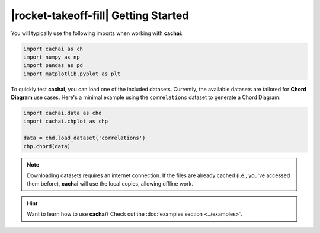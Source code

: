 .. rst-class:: hide-me

|rocket-takeoff-fill| Getting Started
====================================================================================================

.. raw:: html

   <div class="section-banner">
        <span class="section-banner-text">
            <i class="bi bi-rocket-takeoff-fill"></i> Getting Started
        </span>
   </div>


You will typically use the following imports when working with **cachai**:

.. code-block:: python
    :class: mock-block

    import cachai as ch
    import numpy as np
    import pandas as pd
    import matplotlib.pyplot as plt


To quickly test **cachai**, you can load one of the included datasets. Currently, the available
datasets are tailored for **Chord Diagram** use cases. Here's a minimal example using the 
``correlations`` dataset to generate a Chord Diagram:

.. code-block:: python
    :class: mock-block

    import cachai.data as chd
    import cachai.chplot as chp

    data = chd.load_dataset('correlations')
    chp.chord(data)

.. note::
   
   Downloading datasets requires an internet connection. If the files are already cached (i.e.,
   you've accessed them before), **cachai** will use the local copies, allowing offline work.


.. hint::
   Want to learn how to use **cachai**? Check out the :doc:`examples section <../examples>`.